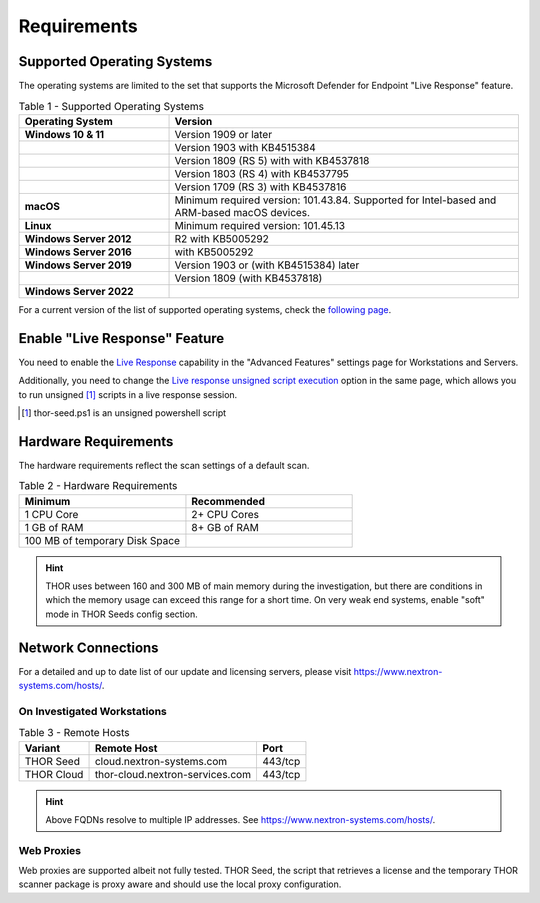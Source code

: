 
Requirements
============

Supported Operating Systems
---------------------------

The operating systems are limited to the set that supports the Microsoft
Defender for Endpoint "Live Response" feature.

.. list-table:: Table 1 - Supported Operating Systems
    :header-rows: 1
    :widths: 30, 70

    * - Operating System
      - Version
    * - **Windows 10 & 11**
      - Version 1909 or later
    * - 
      - Version 1903 with KB4515384
    * - 
      - Version 1809 (RS 5) with with KB4537818
    * - 
      - Version 1803 (RS 4) with KB4537795
    * - 
      - Version 1709 (RS 3) with KB4537816
    * - **macOS**
      - Minimum required version: 101.43.84. Supported for
        Intel-based and ARM-based macOS devices.
    * - **Linux**
      - Minimum required version: 101.45.13
    * - **Windows Server 2012**
      - R2 with KB5005292
    * - **Windows Server 2016**
      - with KB5005292
    * - **Windows Server 2019**
      - Version 1903 or (with KB4515384) later
    * - 
      - Version 1809 (with KB4537818)
    * - **Windows Server 2022**
      - 

For a current version of the list of supported operating systems, check
the `following page <https://docs.microsoft.com/en-us/windows/security/threat-protection/microsoft-defender-atp/live-response>`_.

Enable "Live Response" Feature
------------------------------

You need to enable the `Live Response <https://learn.microsoft.com/en-us/microsoft-365/security/defender-endpoint/advanced-features?view=o365-worldwide>`_
capability in the "Advanced Features" settings page for Workstations
and Servers.

Additionally, you need to change the `Live response unsigned script execution <https://learn.microsoft.com/en-us/microsoft-365/security/defender-endpoint/advanced-features?view=o365-worldwide#live-response-unsigned-script-execution>`_
option in the same page, which allows you to run unsigned [1]_ scripts in
a live response session.

.. [1] thor-seed.ps1 is an unsigned powershell script

Hardware Requirements
---------------------

The hardware requirements reflect the scan settings of a default scan.

.. list-table:: Table 2 - Hardware Requirements
    :header-rows: 1
    :widths: 50, 50

    * - Minimum
      - Recommended
    * - 1 CPU Core
      - 2+ CPU Cores
    * - 1 GB of RAM
      - 8+ GB of RAM
    * - 100 MB of temporary Disk Space
      - 

.. hint:: 
    THOR uses between 160 and 300 MB of main memory during the investigation,
    but there are conditions in which the memory usage can exceed this range
    for a short time. On very weak end systems, enable "soft" mode in THOR
    Seeds config section.

Network Connections
-------------------

For a detailed and up to date list of our update and licensing servers,
please visit https://www.nextron-systems.com/hosts/.

On Investigated Workstations
^^^^^^^^^^^^^^^^^^^^^^^^^^^^

.. list-table:: Table 3 - Remote Hosts
    :header-rows: 1

    * - Variant
      - Remote Host
      - Port
    * - THOR Seed
      - cloud.nextron-systems.com
      - 443/tcp
    * - THOR Cloud
      - thor-cloud.nextron-services.com
      - 443/tcp

.. hint:: 
    Above FQDNs resolve to multiple IP addresses. See https://www.nextron-systems.com/hosts/.

Web Proxies
^^^^^^^^^^^

Web proxies are supported albeit not fully tested. THOR Seed, the script
that retrieves a license and the temporary THOR scanner package is proxy
aware and should use the local proxy configuration.
